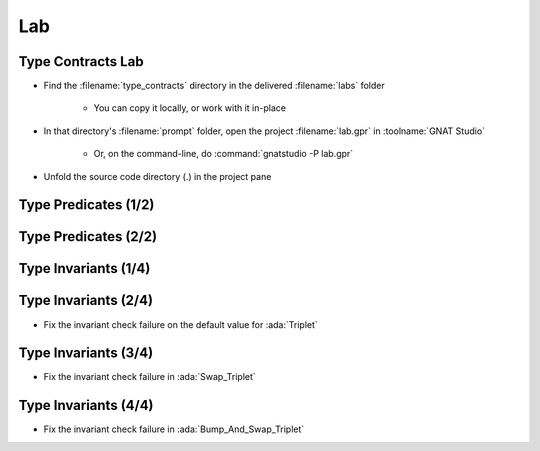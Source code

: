 =====
Lab
=====

--------------------
Type Contracts Lab
--------------------

- Find the :filename:`type_contracts` directory in  the delivered :filename:`labs` folder

   + You can copy it locally, or work with it in-place

- In that directory's :filename:`prompt` folder, open the project :filename:`lab.gpr` in :toolname:`GNAT Studio`

   + Or, on the command-line, do :command:`gnatstudio -P lab.gpr`

- Unfold the source code directory (.) in the project pane

-----------------------
Type Predicates (1/2)
-----------------------

.. container:: animate 1-

   - Run :toolname:`GNATprove` to prove the unit

.. container:: animate 2-

   From inside :filename:`basic.ads` right-click and select
   :menu:`SPARK` |rightarrow| :menu:`Prove File`

.. container:: animate 1-

   - Look at the **predicate check** messages
   - How would you "help" the prover?

.. container:: animate 2-

   :color-red:`basics.adb:5:8: medium: predicate check might fail`

   :color-red:`basics.adb:12:8: medium: predicate check might fail`

   :color-red:`basics.ads:10:1: possible fix: subprogram at basics.ads:10 should mention P in a precondition`

   *(Ignore remaining messages for now)*

-----------------------
Type Predicates (2/2)
-----------------------

.. container:: animate 1-

   - Fix the predicate check failure in :ada:`Bump_Pair`

.. container:: animate 2-

   *Hint: use an aggregate assignment*

.. container:: animate 3-

   .. code:: Ada

      procedure Bump_Pair (P : in out Pair) is
      begin
         P := Pair'(X => P.X + 1, Y => P.Y + 1);
      end Bump_Pair;

.. container:: animate 1-

   - Fix the predicate check failure in :ada:`Swap_Pair` by making :ada:`Pair`
     a subtype of a type without a predicate

.. container:: animate 4-

   - Update the spec

      .. code:: Ada

         type Base_Pair is record
            X, Y : Integer;
         end record;

         subtype Pair is Base_Pair
           with Predicate => Pair.X /= Pair.Y;

   - Update the body

      .. code:: Ada

         procedure Swap_Pair (P : in out Pair) is
            Base : Base_Pair := P;
            Tmp  : Integer := P.X;
         begin
            Base.X := Base.Y;
            Base.Y := Tmp;
            P := Base;
         end Swap_Pair;

-----------------------
Type Invariants (1/4)
-----------------------

.. container:: animate 1-

   - Run :toolname:`GNATprove` to prove the unit

      - Predicate check messages should be gone

   - Look at the **invariant check** messages
   - How would you "help" the prover?

.. container:: animate 2-

   :color-red:`basics.adb:39:8: medium: invariant check might fail`

   :color-red:`basics.ads:21:1: medium: for T before the call at basics.ads:21`

   :color-red:`basics.ads:21:14: medium: invariant check might fail`

   :color-red:`basics.ads:21:1: medium: for T at the end of Swap_Triplet at basics.ads:21`

   :color-red:`basics.ads:41:9: medium: invariant check might fail on default value`

-----------------------
Type Invariants (2/4)
-----------------------

- Fix the invariant check failure on the default value for :ada:`Triplet`

.. container:: animate 2-

   *Hint: Need to ensure default value satisfies the invariant*

.. container:: animate 3-

   .. code:: Ada

      type Triplet is record
         A : Integer := 0;
         B : Integer := 1;
         C : Integer := 2;
      end record
        with Invariant => All_Different (Triplet);

-----------------------
Type Invariants (3/4)
-----------------------

- Fix the invariant check failure in :ada:`Swap_Triplet`

.. container:: animate 2-

   *Hint: the intent is for the value of all components to rotate*

.. container:: animate 3-

   .. code:: Ada

      procedure Swap_Triplet (T : in out Triplet) is
      begin
         T := (A => T.B, B => T.C, C => T.A);
      end Swap_Triplet;

-----------------------
Type Invariants (4/4)
-----------------------

- Fix the invariant check failure in :ada:`Bump_And_Swap_Triplet`

.. container:: animate 2-

   + Hint: look also at :ada:`Bump_Triplet` - the prover needs to
     know the result of that call
   
.. container:: animate 3-

   .. code:: Ada

      procedure Bump_Triplet (T : in out Triplet)
      with
        Pre  => T.A < Integer'Last and
                T.B < Integer'Last and
                T.C < Integer'Last,
        Post => T.A = T.A'Old + 1 and
                T.B = T.B'Old + 1 and
                T.C = T.C'Old + 1;

   * But this isn't enough! We know what is *supposed* to happen, but
     it isn't what actually happens!

     * The prover has found a bug!
     * Fix the code for :ada:`Bump_Triplet`
